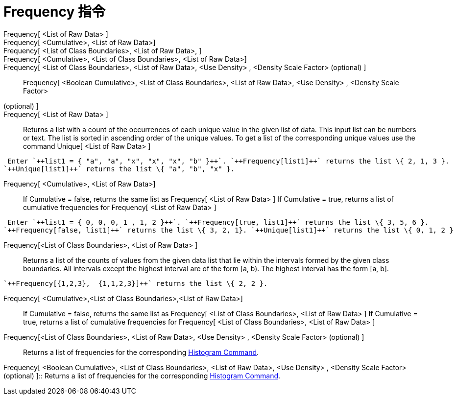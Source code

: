 = Frequency 指令
:page-en: commands/Frequency
ifdef::env-github[:imagesdir: /zh/modules/ROOT/assets/images]

Frequency[ <List of Raw Data> ]::
Frequency[ <Cumulative>, <List of Raw Data>]::
Frequency[ <List of Class Boundaries>, <List of Raw Data>, ]::
Frequency[ <Cumulative>, <List of Class Boundaries>, <List of Raw Data>]::
Frequency[ <List of Class Boundaries>, <List of Raw Data>, <Use Density> , <Density Scale Factor> (optional) ]::
Frequency[ <Boolean Cumulative>, <List of Class Boundaries>, <List of Raw Data>, <Use Density> , <Density Scale Factor>
(optional) ]::

Frequency[ <List of Raw Data> ]::
  Returns a list with a count of the occurrences of each unique value in the given list of data. This input list can be
  numbers or text. The list is sorted in ascending order of the unique values. To get a list of the corresponding unique
  values use the command Unique[ <List of Raw Data> ]

[EXAMPLE]
====
 Enter `++list1 = { "a", "a", "x", "x", "x", "b" }++`. `++Frequency[list1]++` returns the list \{ 2, 1, 3 }.
`++Unique[list1]++` returns the list \{ "a", "b", "x" }.

====

Frequency[ <Cumulative>, <List of Raw Data>]::
  If Cumulative = false, returns the same list as Frequency[ <List of Raw Data> ]
  If Cumulative = true, returns a list of cumulative frequencies for Frequency[ <List of Raw Data> ]

[EXAMPLE]
====
 Enter `++list1 = { 0, 0, 0, 1 , 1, 2 }++`. `++Frequency[true, list1]++` returns the list \{ 3, 5, 6 }.
`++Frequency[false, list1]++` returns the list \{ 3, 2, 1}. `++Unique[list1]++` returns the list \{ 0, 1, 2 }

====

Frequency[<List of Class Boundaries>, <List of Raw Data> ]::
  Returns a list of the counts of values from the given data list that lie within the intervals formed by the given
  class boundaries. All intervals except the highest interval are of the form [a, b). The highest interval has the form
  [a, b].

[EXAMPLE]
====
 `++Frequency[{1,2,3},  {1,1,2,3}]++` returns the list \{ 2, 2 }.

====

Frequency[ <Cumulative>,<List of Class Boundaries>,<List of Raw Data>]::
  If Cumulative = false, returns the same list as Frequency[ <List of Class Boundaries>, <List of Raw Data> ]
  If Cumulative = true, returns a list of cumulative frequencies for Frequency[ <List of Class Boundaries>, <List of Raw
  Data> ]

Frequency[<List of Class Boundaries>, <List of Raw Data>, <Use Density> , <Density Scale Factor> (optional) ]::
  Returns a list of frequencies for the corresponding
  xref:/s_index_php?title=Histogram_Command_action=edit_redlink=1.adoc[Histogram Command].

Frequency[ <Boolean Cumulative>, <List of Class Boundaries>, <List of Raw Data>, <Use Density> , <Density Scale Factor>
(optional) ]::
  Returns a list of frequencies for the corresponding
  xref:/s_index_php?title=Histogram_Command_action=edit_redlink=1.adoc[Histogram Command].
